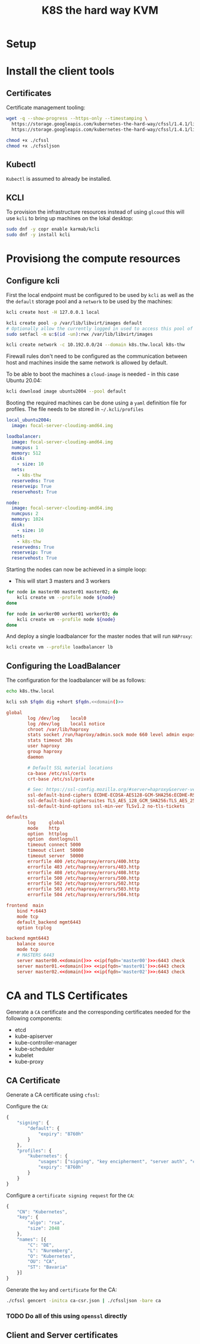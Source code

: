 #+TITLE: K8S the hard way KVM

* Setup

* Install the client tools

** Certificates

Certificate management tooling:

#+begin_src sh
wget -q --show-progress --https-only --timestamping \
  https://storage.googleapis.com/kubernetes-the-hard-way/cfssl/1.4.1/linux/cfssl \
  https://storage.googleapis.com/kubernetes-the-hard-way/cfssl/1.4.1/linux/cfssljson

chmod +x ./cfssl
chmod +x ./cfssljson
#+end_src

** Kubectl

=Kubectl= is assumed to already be installed.

** KCLI

To provision the infrastructure resources instead of using =glcoud= this will
use =kcli= to bring up machines on the lokal desktop:

#+begin_src sh
sudo dnf -y copr enable karmab/kcli
sudo dnf -y install kcli
#+end_src
* Provisiong the compute resources

** Configure kcli

First the local endpoint must be configured to be used by =kcli= as well as the
the =default= storage pool and a =network= to be used by the machines:

#+begin_src sh
kcli create host -H 127.0.0.1 local

kcli create pool -p /var/lib/libvirt/images default
# Optionally allow the currently logged in used to access this pool of images:
sudo setfacl -m u:$(id -un):rwx /var/lib/libvirt/images

kcli create network -c 10.192.0.0/24 --domain k8s.thw.local k8s-thw
#+end_src

Firewall rules don't need to be configured as the communication between host and
machines inside the same network is allowed by default.

To be able to boot the machines a =cloud-image= is needed - in this case Ubuntu
20.04:

#+begin_src sh
kcli download image ubuntu2004 --pool default
#+end_src

Booting the required machines can be done using a =yaml= definition file for profiles.
The file needs to be stored in =~/.kcli/profiles=

#+begin_src yaml :tangle yes
local_ubuntu2004:
  image: focal-server-cloudimg-amd64.img

loadbalancer:
  image: focal-server-cloudimg-amd64.img
  numcpus: 1
  memory: 512
  disk:
    - size: 10
  nets:
    - k8s-thw
  reservedns: True
  reserveip: True
  reservehost: True

node:
  image: focal-server-cloudimg-amd64.img
  numcpus: 2
  memory: 1024
  disk:
    - size: 10
  nets:
    - k8s-thw
  reservedns: True
  reserveip: True
  reservehost: True
#+end_src

Starting the nodes can now be achieved in a simple loop:

- This will start 3 masters and 3 workers

#+begin_src sh
for node in master00 master01 master02; do
    kcli create vm --profile node ${node}
done
#+end_src

#+begin_src sh
for node in worker00 worker01 worker03; do
    kcli create vm --profile node ${node}
done
#+end_src

And deploy a single loadbalancer for the master nodes that will run =HAProxy=:

#+begin_src sh
kcli create vm --profile loadbalancer lb
#+end_src

** Configuring the LoadBalancer

The configuration for the loadbalancer will be as follows:

#+NAME: domain
#+begin_src sh
echo k8s.thw.local
#+end_src


#+NAME: ip
#+begin_src sh :noweb yes :var fqdn="master00"
kcli ssh $fqdn dig +short $fqdn.<<domain()>>
#+end_src

#+begin_src conf :noweb yes :tangle haproxy.cfg
global
        log /dev/log    local0
        log /dev/log    local1 notice
        chroot /var/lib/haproxy
        stats socket /run/haproxy/admin.sock mode 660 level admin expose-fd listeners
        stats timeout 30s
        user haproxy
        group haproxy
        daemon

        # Default SSL material locations
        ca-base /etc/ssl/certs
        crt-base /etc/ssl/private

        # See: https://ssl-config.mozilla.org/#server=haproxy&server-version=2.0.3&config=intermediate
        ssl-default-bind-ciphers ECDHE-ECDSA-AES128-GCM-SHA256:ECDHE-RSA-AES128-GCM-SHA256:ECDHE-ECDSA-AES256-GCM-SHA384:ECDHE-RSA-AES256-GCM-SHA384:ECDHE-ECDSA-CHACHA20-POLY1305:ECDHE-RSA-CHACHA20-POLY1305:DHE-RSA-AES128-GCM-SHA256:DHE-RSA-AES256-GCM-SHA384
        ssl-default-bind-ciphersuites TLS_AES_128_GCM_SHA256:TLS_AES_256_GCM_SHA384:TLS_CHACHA20_POLY1305_SHA256
        ssl-default-bind-options ssl-min-ver TLSv1.2 no-tls-tickets

defaults
        log     global
        mode    http
        option  httplog
        option  dontlognull
        timeout connect 5000
        timeout client  50000
        timeout server  50000
        errorfile 400 /etc/haproxy/errors/400.http
        errorfile 403 /etc/haproxy/errors/403.http
        errorfile 408 /etc/haproxy/errors/408.http
        errorfile 500 /etc/haproxy/errors/500.http
        errorfile 502 /etc/haproxy/errors/502.http
        errorfile 503 /etc/haproxy/errors/503.http
        errorfile 504 /etc/haproxy/errors/504.http

frontend  main
    bind *:6443
    mode tcp
    default_backend mgmt6443
    option tcplog

backend mgmt6443
    balance source
    mode tcp
    # MASTERS 6443
    server master00.<<domain()>> <<ip(fqdn='master00')>>:6443 check
    server master01.<<domain()>> <<ip(fqdn='master01')>>:6443 check
    server master02.<<domain()>> <<ip(fqdn='master02')>>:6443 check
#+end_src

* CA and TLS Certificates
Generate a =CA= certificate and the corresponding certificates needed for the
following components:
- etcd
- kube-apiserver
- kube-controller-manager
- kube-scheduler
- kubelet
- kube-proxy
** CA Certificate
Generate a CA certificate using =cfssl=:

Configure the =CA=:

#+begin_src js :tangle ca-config.json
{
    "signing": {
        "default": {
            "expiry": "8760h"
        }
    },
    "profiles": {
        "kubernetes": {
            "usages": ["signing", "key encipherment", "server auth", "client auth"]
            "expiry": "8760h"
        }
    }
}
#+end_src

Configure a =certificate signing request= for the =CA=:

#+begin_src js :tangle ca-csr.json
{
    "CN": "Kubernetes",
    "key": {
        "algo": "rsa",
        "size": 2048
    },
    "names": [{
        "C": "DE",
        "L": "Nuremberg",
        "O": "Kubernetes",
        "OU": "CA",
        "ST": "Bavaria"
    }]
}
#+end_src

Generate the =key= and =certificate= for the CA:

#+begin_src sh
./cfssl gencert -initca ca-csr.json | ./cfssljson -bare ca
#+end_src

*** TODO Do all of this using =openssl= directly

** Client and Server certificates
